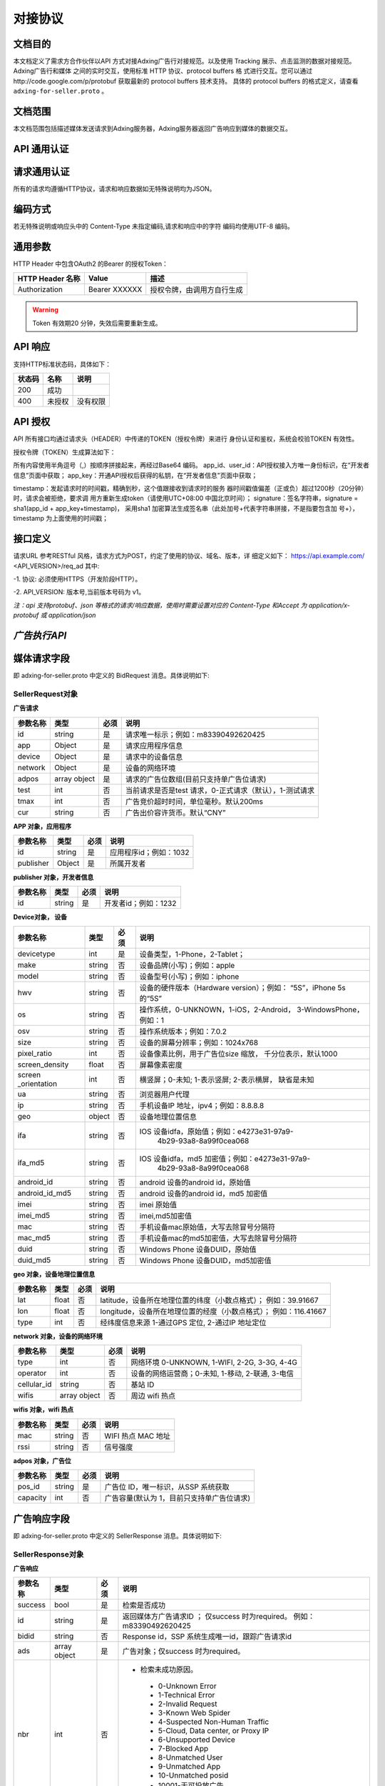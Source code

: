 对接协议
=================
文档目的
-----------------------------------------
本文档定义了需求方合作伙伴以API 方式对接Adxing广告行对接规范。以及使用
Tracking 展示、点击监测的数据对接规范。
Adxing广告行和媒体 之间的实时交互，使用标准 HTTP 协议、protocol buffers 格
式进行交互。您可以通过http://code.google.com/p/protobuf 获取最新的
protocol buffers 技术支持。
具体的 protocol buffers 的格式定义，请查看 ``adxing-for-seller.proto`` 。

文档范围
-----------------------------------------
本文档范围包括描述媒体发送请求到Adxing服务器，Adxing服务器返回广告响应到媒体的数据交互。

API 通用认证
-----------------------------------------

请求通用认证
-----------------------------------------
所有的请求均遵循HTTP协议，请求和响应数据如无特殊说明均为JSON。

编码方式
-----------------------------------------
若无特殊说明或响应头中的 Content-Type 未指定编码,请求和响应中的字符
编码均使用UTF-8 编码。

通用参数
-----------------------------------------
HTTP Header 中包含OAuth2 的Bearer 的授权Token：

+-------------------+----------------+--------------------------------------------------------------+
| HTTP Header 名称  | Value          | 描述                                                         |
+===================+================+==============================================================+
| Authorization     | Bearer XXXXXX  | 授权令牌，由调用方自行生成                                   |
+-------------------+----------------+--------------------------------------------------------------+

.. warning:: Token 有效期20 分钟，失效后需要重新生成。


API 响应
-----------------------------------------
支持HTTP标准状态码，具体如下：

+-------------------+----------------+--------------------------------------------------------------+
| 状态码            | 名称           | 说明                                                         |
+===================+================+==============================================================+
| 200               | 成功           |                                                              |
+-------------------+----------------+--------------------------------------------------------------+
| 400               | 未授权         | 没有权限                                                     |
+-------------------+----------------+--------------------------------------------------------------+


API 授权
-----------------------------------------
API 所有接口均通过请求头（HEADER）中传递的TOKEN（授权令牌）来进行
身份认证和鉴权，系统会校验TOKEN 有效性。

授权令牌（TOKEN）生成算法如下：

.. code-block:: python
    :linenos:

    token=base64(app_id + “,” + user_id+”,”+timestamp + “,” +signature)

所有内容使用半角逗号（,）按顺序拼接起来，再经过Base64 编码。
app_id、user_id：API授权接入方唯一身份标识，在“开发者信息”页面中获取；
app_key：开通API授权后获得的私钥，在“开发者信息”页面中获取；

timestamp：发起请求时的时间戳，精确到秒，这个值跟接收到请求时的服务
器时间戳值偏差（正或负）超过1200秒（20分钟）时，请求会被拒绝，要求调
用方重新生成token（请使用UTC+08:00 中国北京时间）；
signature：签名字符串，signature = sha1(app_id + app_key+timestamp)，
采用sha1 加密算法生成签名串（此处加号+代表字符串拼接，不是指要包含加
号+），timestamp 为上面使用的时间戳；



接口定义
-----------------------------------------
请求URL 参考RESTful 风格，请求方式为POST，约定了使用的协议、域名、版本，详
细定义如下：
https://api.example.com/ <API_VERSION>/req_ad
其中:

-1. 协议: 必须使用HTTPS（开发阶段HTTP）。

-2. API_VERSION: 版本号,当前版本号码为 v1。

*注：api 支持protobuf、json 等格式的请求/响应数据，使用时需要设置对应的
Content-Type 和Accept 为 application/x-protobuf 或 application/json*


`广告执行API`
-----------------------------------------
媒体请求字段
-----------------------------------------
即 adxing-for-seller.proto 中定义的 BidRequest 消息。具体说明如下:

**SellerRequest对象**
~~~~~~~~~~~~~~~~~~~~~~~~~~~~~~~~
**广告请求**

+---------------+----------------+-------+-------------------------------------------------------+
| 参数名称      | 类型           | 必须  | 说明                                                  |
+===============+================+=======+=======================================================+
| id            | string         | 是    | 请求唯一标示；例如：m83390492620425                   |
+---------------+----------------+-------+-------------------------------------------------------+
| app           | Object         | 是    | 请求应用程序信息                                      |
+---------------+----------------+-------+-------------------------------------------------------+
| device        | Object         | 是    | 请求中的设备信息                                      |
+---------------+----------------+-------+-------------------------------------------------------+
| network       | Object         | 是    | 设备的网络环境                                        |
+---------------+----------------+-------+-------------------------------------------------------+
| adpos         | array object   | 是    |请求的广告位数组(目前只支持单广告位请求)               |
+---------------+----------------+-------+-------------------------------------------------------+
| test          | int            | 否    |当前请求是否是test 请求，0-正式请求（默认），1-测试请求|
+---------------+----------------+-------+-------------------------------------------------------+
| tmax          | int            | 否    | 广告竞价超时时间，单位毫秒。默认200ms                 |
+---------------+----------------+-------+-------------------------------------------------------+
| cur           | string         | 否    | 广告出价容许货币。默认“CNY”                           |
+---------------+----------------+-------+-------------------------------------------------------+


**APP 对象，应用程序**

+---------------+----------------+-------+-------------------------------------------------------+
| 参数名称      | 类型           | 必须  | 说明                                                  |
+===============+================+=======+=======================================================+
| id            | string         | 是    | 应用程序id；例如：1032                                |
+---------------+----------------+-------+-------------------------------------------------------+
| publisher     | Object         | 是    | 所属开发者                                            |
+---------------+----------------+-------+-------------------------------------------------------+

**publisher 对象，开发者信息**

+---------------+----------------+-------+-------------------------------------------------------+
| 参数名称      | 类型           | 必须  | 说明                                                  |
+===============+================+=======+=======================================================+
| id            | string         | 是    | 开发者id；例如：1232                                  |
+---------------+----------------+-------+-------------------------------------------------------+


**Device对象， 设备**

+---------------+----------------+-------+-------------------------------------------------------+
| 参数名称      | 类型           | 必须  | 说明                                                  |
+===============+================+=======+=======================================================+
| devicetype    | int            | 是    | 设备类型，1-Phone，2-Tablet；                         |
+---------------+----------------+-------+-------------------------------------------------------+
| make          | string         | 否    | 设备品牌(小写)；例如：apple                           |
+---------------+----------------+-------+-------------------------------------------------------+
| model         | string         | 否    | 设备型号(小写)；例如：iphone                          |
+---------------+----------------+-------+-------------------------------------------------------+
| hwv           | string         | 否    | 设备的硬件版本（Hardware version）；例如：            |
|               |                |       | “5S”，iPhone 5s 的“5S”                                |
+---------------+----------------+-------+-------------------------------------------------------+
| os            | string         | 否    | 操作系统，0-UNKNOWN，1-iOS，2-Android，               |
|               |                |       | 3-WindowsPhone，例如：1                               |
+---------------+----------------+-------+-------------------------------------------------------+
| osv           | string         | 否    | 操作系统版本；例如：7.0.2                             |
+---------------+----------------+-------+-------------------------------------------------------+
| size          | string         | 否    | 设备的屏幕分辨率；例如：1024x768                      |
+---------------+----------------+-------+-------------------------------------------------------+
| pixel_ratio   | int            | 否    | 设备像素比例，用于广告位size 缩放，                   |
|               |                |       | 千分位表示，默认1000                                  |
+---------------+----------------+-------+-------------------------------------------------------+
| screen_density| float          | 否    | 屏幕像素密度                                          |
+---------------+----------------+-------+-------------------------------------------------------+
| screen        | int            | 否    | 横竖屏；0-未知; 1-表示竖屏; 2-表示横屏，              |
| _orientation  |                |       | 缺省是未知                                            |
+---------------+----------------+-------+-------------------------------------------------------+
| ua            | string         | 否    | 浏览器用户代理                                        |
+---------------+----------------+-------+-------------------------------------------------------+
| ip            | string         | 否    | 手机设备IP 地址，ipv4；例如：8.8.8.8                  |
+---------------+----------------+-------+-------------------------------------------------------+
| geo           | object         | 否    | 设备地理位置信息                                      |
+---------------+----------------+-------+-------------------------------------------------------+
| ifa           | string         | 否    | IOS 设备idfa，原始值；例如：e4273e31-97a9-            |
|               |                |       |     4b29-93a8-8a99f0cea068                            |
+---------------+----------------+-------+-------------------------------------------------------+
| ifa_md5       | string         | 否    | IOS 设备idfa，md5 加密值；例如：e4273e31-97a9-        |
|               |                |       |     4b29-93a8-8a99f0cea068                            |
+---------------+----------------+-------+-------------------------------------------------------+
| android_id    | string         | 否    | android 设备的android id，原始值                      |
|               |                |       |                                                       |
+---------------+----------------+-------+-------------------------------------------------------+
| android_id_md5| string         | 否    | android 设备的android id，md5 加密值                  |
|               |                |       |                                                       |
+---------------+----------------+-------+-------------------------------------------------------+
| imei          | string         | 否    | imei 原始值                                           |
+---------------+----------------+-------+-------------------------------------------------------+
| imei_md5      | string         | 否    | imei,md5加密值                                        |
+---------------+----------------+-------+-------------------------------------------------------+
| mac           | string         | 否    | 手机设备mac原始值，大写去除冒号分隔符                 |
+---------------+----------------+-------+-------------------------------------------------------+
| mac_md5       | string         | 否    | 手机设备mac的md5加密值，大写去除冒号分隔符            |
+---------------+----------------+-------+-------------------------------------------------------+
| duid          | string         | 否    | Windows Phone 设备DUID，原始值                        |
+---------------+----------------+-------+-------------------------------------------------------+
| duid_md5      | string         | 否    | Windows Phone 设备DUID，md5加密值                     |
+---------------+----------------+-------+-------------------------------------------------------+


**geo 对象，设备地理位置信息**

+---------------+----------------+-------+-------------------------------------------------------+
| 参数名称      | 类型           | 必须  | 说明                                                  |
+===============+================+=======+=======================================================+
| lat           | float          | 否    | latitude，设备所在地理位置的纬度（小数点格式）；      |
|               |                |       | 例如：39.91667                                        |
+---------------+----------------+-------+-------------------------------------------------------+
| lon           | float          | 否    | longitude，设备所在地理位置的经度（小数点格式）；     |
|               |                |       | 例如：116.41667                                       |
+---------------+----------------+-------+-------------------------------------------------------+
| type          | int            | 否    | 经纬度信息来源 1-通过GPS 定位, 2-通过IP 地址定位      |
+---------------+----------------+-------+-------------------------------------------------------+




**network 对象，设备的网络环境**

+---------------+----------------+-------+-------------------------------------------------------+
| 参数名称      | 类型           | 必须  | 说明                                                  |
+===============+================+=======+=======================================================+
| type          | int            | 否    | 网络环境 0-UNKNOWN, 1-WIFI, 2-2G, 3-3G, 4-4G          |
|               |                |       |                                                       |
+---------------+----------------+-------+-------------------------------------------------------+
| operator      | int            | 否    | 设备的网络运营商；0-未知, 1-移动, 2-联通, 3-电信      |
|               |                |       |                                                       |
+---------------+----------------+-------+-------------------------------------------------------+
| cellular_id   | string         | 否    | 基站 ID                                               |
+---------------+----------------+-------+-------------------------------------------------------+
| wifis         | array object   | 否    | 周边 wifi 热点                                        |
+---------------+----------------+-------+-------------------------------------------------------+




**wifis 对象，wifi 热点**

+---------------+----------------+-------+-------------------------------------------------------+
| 参数名称      | 类型           | 必须  | 说明                                                  |
+===============+================+=======+=======================================================+
| mac           | string         | 否    | WIFI 热点 MAC 地址                                    |
|               |                |       |                                                       |
+---------------+----------------+-------+-------------------------------------------------------+
| rssi          | string         | 否    | 信号强度                                              |
|               |                |       |                                                       |
+---------------+----------------+-------+-------------------------------------------------------+



**adpos 对象，广告位**

+---------------+----------------+-------+-------------------------------------------------------+
| 参数名称      | 类型           | 必须  | 说明                                                  |
+===============+================+=======+=======================================================+
| pos_id        | string         | 是    | 广告位 ID，唯一标识，从SSP 系统获取                   |
|               |                |       |                                                       |
+---------------+----------------+-------+-------------------------------------------------------+
| capacity      | int            | 否    | 广告容量(默认为 1，目前只支持单广告位请求)            |
|               |                |       |                                                       |
+---------------+----------------+-------+-------------------------------------------------------+



广告响应字段
-----------------------------------------
即 adxing-for-seller.proto 中定义的 SellerResponse 消息。具体说明如下:

**SellerResponse对象**
~~~~~~~~~~~~~~~~~~~~~~~~~~~~~~~~
**广告响应**

+---------------+----------------+-------+-------------------------------------------------------+
| 参数名称      | 类型           | 必须  | 说明                                                  |
+===============+================+=======+=======================================================+
| success       | bool           | 是    | 检索是否成功                                          |
+---------------+----------------+-------+-------------------------------------------------------+
| id            | string         | 是    | 返回媒体方广告请求ID ； 仅success 时为required。      |
|               |                |       | 例如：m83390492620425                                 |
+---------------+----------------+-------+-------------------------------------------------------+
| bidid         | string         | 否    | Response id，SSP 系统生成唯一id，跟踪广告请求id       |
+---------------+----------------+-------+-------------------------------------------------------+
| ads           | array object   | 是    | 广告对象；仅success 时为required。                    |
+---------------+----------------+-------+-------------------------------------------------------+
| nbr           | int            | 否    |-  检索未成功原因。                                    |
|               |                |       |                                                       |
|               |                |       | -  0-Unknown Error                                    |
|               |                |       | -  1-Technical Error                                  |
|               |                |       | -  2-Invalid Request                                  |
|               |                |       | -  3-Known Web Spider                                 |
|               |                |       | -  4-Suspected Non-Human Traffic                      |
|               |                |       | -  5-Cloud, Data center, or Proxy IP                  |
|               |                |       | -  6-Unsupported Device                               |
|               |                |       | -  7-Blocked App                                      |
|               |                |       | -  8-Unmatched User                                   |
|               |                |       | -  9-Unmatched App                                    |
|               |                |       | -  10-Unmatched posid                                 |
|               |                |       | -  10001-无可投放广告                                 |
|               |                |       | -  10101-流量规则不可用                               |
|               |                |       |                                                       |
+---------------+----------------+-------+-------------------------------------------------------+


**ads 对象**

+---------------+----------------+-------+-------------------------------------------------------+
| 参数名称      | 类型           | 必须  | 说明                                                  |
+===============+================+=======+=======================================================+
| id            | string         | 否    | 跟踪竞价广告id，SSP 系统生成唯一id                    |
|               |                |       |                                                       |
+---------------+----------------+-------+-------------------------------------------------------+
| cost_type     | int            | 否    | 计费方式 1-cpc, 2-cpm                                 |
|               |                |       |                                                       |
+---------------+----------------+-------+-------------------------------------------------------+
| price         | float          | 否    | 广告出价，单位元；例如 1.23                           |
|               |                |       |                                                       |
+---------------+----------------+-------+-------------------------------------------------------+
| pos_id        | string         | 是    | 广告位 ID                                             |
|               |                |       |                                                       |
+---------------+----------------+-------+-------------------------------------------------------+
| interaction   | int            | 是    | - 广告交互类型                                        |
| _type         |                |       | - 0-NO_INTERACT                                       |
|               |                |       | - 1-SURFING( 打开网页， 默认)                         |
|               |                |       | - 2-DOWNLOAD(下载)                                    |
|               |                |       |                                                       |
+---------------+----------------+-------+-------------------------------------------------------+
| creative      | object         | 是    | 创意元素；广告位广告类型对应具体广告元素，            |
| _elements     |                |       | 见附录“广告位返回广 告元素参照表”                     |
+---------------+----------------+-------+-------------------------------------------------------+
| site_url      | string         | 否    | 推广标的物地址                                        |
|               |                |       |                                                       |
+---------------+----------------+-------+-------------------------------------------------------+
| click         | string         | 否    | 点击地址（监控）。                                    |
| _tracking_url |                |       |                                                       |
|               |                |       | 注：如果site_url、click_url 同时存在，点击响应        |
|               |                |       | 地址为click_url                                       |
|               |                |       |                                                       |
|               |                |       | * 格式请参考附录"6. 展示、点击监测对接URL" *          |
+---------------+----------------+-------+-------------------------------------------------------+
| imp           | array          | 否    | 曝光监控地址                                          |
| _tracking_url |                |       |                                                       |
|               |                |       |                                                       |
|               |                |       | * 格式请参考附录"6. 展示、点击监测对接URL" *          |
+---------------+----------------+-------+-------------------------------------------------------+



**creative_elements 对象**

+---------------+----------------+-------+-------------------------------------------------------+
| 参数名称      | 类型           | 必须  | 说明                                                  |
+===============+================+=======+=======================================================+
|corporate_name | string         | 否    | 商标名称                                              |
|               |                |       |                                                       |
+---------------+----------------+-------+-------------------------------------------------------+
|corporate_img  | string         | 否    | 商标，图片url                                         |
|               |                |       |                                                       |
+---------------+----------------+-------+-------------------------------------------------------+
|image          | string         | 否    | 图片1 url                                             |
|               |                |       |                                                       |
+---------------+----------------+-------+-------------------------------------------------------+
|image2         | string         | 否    | 图片2 url                                             |
|               |                |       |                                                       |
+---------------+----------------+-------+-------------------------------------------------------+
|image3         | string         | 否    | 图片3 url                                             |
|               |                |       |                                                       |
+---------------+----------------+-------+-------------------------------------------------------+
|title          | string         | 否    | 广告文案                                              |
|               |                |       |                                                       |
+---------------+----------------+-------+-------------------------------------------------------+
|description    | string         | 否    | 广告描述                                              |
|               |                |       |                                                       |
+---------------+----------------+-------+-------------------------------------------------------+
|video          | string         | 否    | VIDEO url                                             |
|               |                |       |                                                       |
+---------------+----------------+-------+-------------------------------------------------------+



展示、点击监测对接API
-----------------------------------------
适用于合作的移动媒体，对于投放过程中的监测服务，格式如下:

**点击监测**
~~~~~~~~~~~~~~~~~~~~~~~~~~~~~~~~
http://mmptr.wa.sbox.limei.com/mtx/c?id=90826883437541799



**展⽰监测**
~~~~~~~~~~~~~~~~~~~~~~~~~~~~~~~~
http://mmptr.wa.sbox.limei.com/at/i?id=908268834375417992
http://mmptr.wa.sbox.limei.com/mtx/i?id=908268834375417992


附录
-----------------------------------------
**广告位返回广告元素参照表**
~~~~~~~~~~~~~~~~~~~~~~~~~~~~~~~~


+---------------+-------------------------------------+-------------------------------------------+
| 广告位类型    | 规格名称                            | 支持创意元素                              |
+===============+=====================================+===========================================+
| 1-横幅        |                                     | image                                     |
+---------------+-------------------------------------+-------------------------------------------+
| 2-插屏        |                                     | image                                     |
+---------------+-------------------------------------+-------------------------------------------+
| 3-开屏        |                                     | image                                     |
+---------------+-------------------------------------+-------------------------------------------+
|               |商标图、标题、描述、详情图           | corporate_img,title,description,image     |
+               +-------------------------------------+-------------------------------------------+
|               |商标图、标题、描述                   | corporate_img,title,description           |
+               +-------------------------------------+-------------------------------------------+
| 4-原生Feeds   |商标图、标题                         | corporate_img,title                       |
+               +-------------------------------------+-------------------------------------------+
|               |标题、描述、详情图                   | title,description,image                   |
+               +-------------------------------------+-------------------------------------------+
|               |标题、详情图                         | title,image                               |
+               +-------------------------------------+-------------------------------------------+
|               | 3 图、描述                          | image,image2,image3,description           |
+---------------+-------------------------------------+-------------------------------------------+
| 5-原生视频    | 信息流视频，带商标                  | corporate_name,corporate_img,description  |
|               |                                     | ,video                                    |
+               +-------------------------------------+-------------------------------------------+
|               | 正文视频                            | description,video                         |
+---------------+-------------------------------------+-------------------------------------------+
